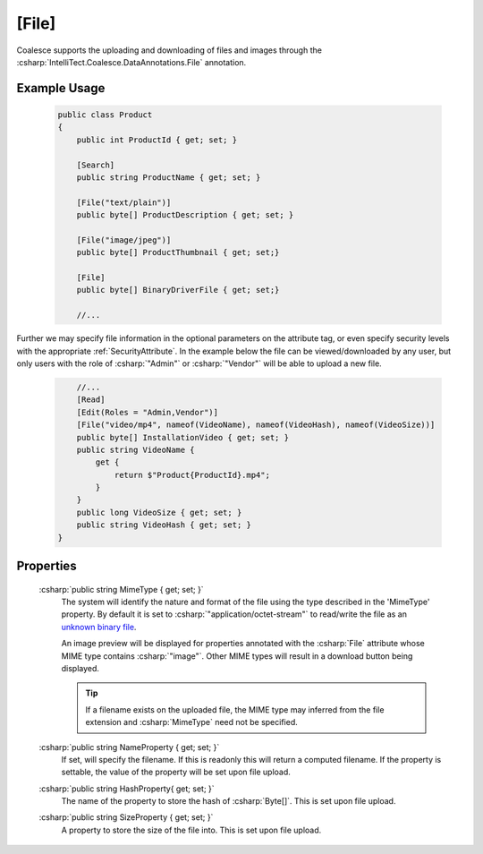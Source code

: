 .. _FileAttribute

[File]
========

Coalesce supports the uploading and downloading of files and images through the :csharp:`IntelliTect.Coalesce.DataAnnotations.File` annotation. 

Example Usage
-------------
    .. code-block:: c#

        public class Product
        {
            public int ProductId { get; set; }

            [Search]
            public string ProductName { get; set; }

            [File("text/plain")]
            public byte[] ProductDescription { get; set; }

            [File("image/jpeg")]
            public byte[] ProductThumbnail { get; set;}

            [File]
            public byte[] BinaryDriverFile { get; set;}

            //...
        
Further we may specify file information in the optional parameters on the attribute tag, or even specify security levels with the appropriate :ref:`SecurityAttribute`. In the example below the file can be viewed/downloaded by any user, but only users with the role of :csharp:`"Admin"` or :csharp:`"Vendor"` will be able to upload a new file.

    
    .. code-block:: c#

            //...
            [Read]
            [Edit(Roles = "Admin,Vendor")]
            [File("video/mp4", nameof(VideoName), nameof(VideoHash), nameof(VideoSize))]
            public byte[] InstallationVideo { get; set; }
            public string VideoName { 
                get {
                    return $"Product{ProductId}.mp4";
                }
            }
            public long VideoSize { get; set; }
            public string VideoHash { get; set; }
        }

Properties
----------

    .. _MimeTypeReference: https://developer.mozilla.org/en-US/docs/Web/HTTP/Basics_of_HTTP/MIME_types#applicationoctet-stream
    __ MimeTypeReference_

    :csharp:`public string MimeType { get; set; }`
        The system will identify the nature and format of the file using the type described in the 'MimeType' property. By default it is set to :csharp:`"application/octet-stream"` to read/write the file as an `unknown binary file`__. 
        
        An image preview will be displayed for properties annotated with the :csharp:`File` attribute whose MIME type contains :csharp:`"image"`. Other MIME types will result in a download button being displayed.

        .. tip::
            If a filename exists on the uploaded file, the MIME type may inferred from the file extension and :csharp:`MimeType` need not be specified.

    :csharp:`public string NameProperty { get; set; }`
        If set, will specify the filename. If this is readonly this will return a computed filename. If the property is settable, the value of the property will be set upon file upload.

    :csharp:`public string HashProperty{ get; set; }`
        The name of the property to store the hash of :csharp:`Byte[]`. This is set upon file upload.

    :csharp:`public string SizeProperty { get; set; }`
        A property to store the size of the file into. This is set upon file upload.